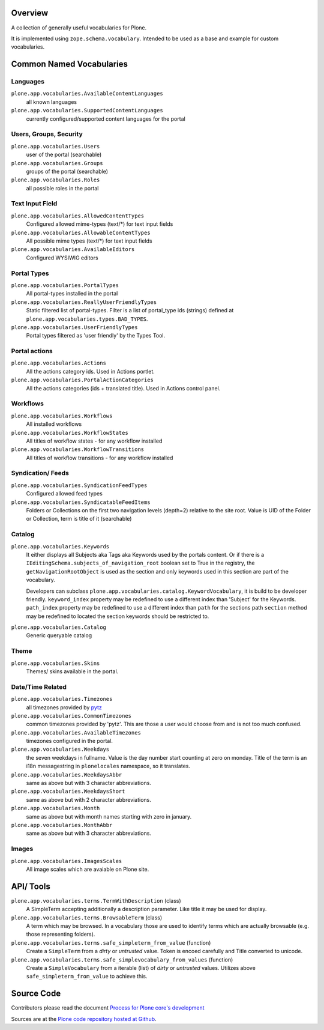 Overview
========

A collection of generally useful vocabularies for Plone.

It is implemented using ``zope.schema.vocabulary``.
Intended to be used as a base and example for custom vocabularies.


Common Named Vocabularies
=========================

Languages
---------

``plone.app.vocabularies.AvailableContentLanguages``
    all known languages

``plone.app.vocabularies.SupportedContentLanguages``
    currently configured/supported content languages for the portal


Users, Groups, Security
-----------------------

``plone.app.vocabularies.Users``
    user of the portal (searchable)

``plone.app.vocabularies.Groups``
    groups of the portal (searchable)

``plone.app.vocabularies.Roles``
    all possible roles in the portal

Text Input Field
----------------

``plone.app.vocabularies.AllowedContentTypes``
    Configured allowed mime-types (text/\*) for text input fields

``plone.app.vocabularies.AllowableContentTypes``
    All possible mime types (text/\*) for text input fields

``plone.app.vocabularies.AvailableEditors``
    Configured WYSIWIG editors


Portal Types
------------

``plone.app.vocabularies.PortalTypes``
    All portal-types installed in the portal

``plone.app.vocabularies.ReallyUserFriendlyTypes``
    Static filtered list of portal-types.
    Filter is a list of portal_type ids (strings) defined at ``plone.app.vocabularies.types.BAD_TYPES``.

``plone.app.vocabularies.UserFriendlyTypes``
    Portal types filtered as 'user friendly' by the Types Tool.


Portal actions
--------------

``plone.app.vocabularies.Actions``
    All the actions category ids. Used in Actions portlet.

``plone.app.vocabularies.PortalActionCategories``
    All the actions categories (ids + translated title). Used in Actions control panel.


Workflows
---------

``plone.app.vocabularies.Workflows``
    All installed workflows

``plone.app.vocabularies.WorkflowStates``
    All titles of workflow states - for any workflow installed

``plone.app.vocabularies.WorkflowTransitions``
    All titles of workflow transitions - for any workflow installed


Syndication/ Feeds
------------------

``plone.app.vocabularies.SyndicationFeedTypes``
    Configured allowed feed types

``plone.app.vocabularies.SyndicatableFeedItems``
    Folders or Collections on the first two navigation levels (depth=2) relative to the site root.
    Value is UID of the Folder or Collection, term is title of it
    (searchable)


Catalog
-------

``plone.app.vocabularies.Keywords``
    It either displays all Subjects aka Tags aka Keywords used by the portals content.
    Or if there is a ``IEditingSchema.subjects_of_navigation_root`` boolean set to True in the registry,
    the ``getNavigationRootObject`` is used as the section and only keywords used in this section are part of the vocabulary.

    Developers can subclass ``plone.app.vocabularies.catalog.KeywordVocabulary``, it is build to be developer friendly.
    ``keyword_index`` property may be redefined to use a different index than 'Subject' for the Keywords.
    ``path_index`` property may be redefined to use a different index than ``path`` for the sections path
    ``section`` method may be redefined to located the section keywords should be restricted to.

``plone.app.vocabularies.Catalog``
    Generic queryable catalog


Theme
-----

``plone.app.vocabularies.Skins``
    Themes/ skins available in the portal.


Date/Time Related
-----------------

``plone.app.vocabularies.Timezones``
    all timezones provided by `pytz <http://pythonhosted.org/pytz/>`_

``plone.app.vocabularies.CommonTimezones``
    common timezones provided by 'pytz'.
    This are those a user would choose from and is not too much confused.

``plone.app.vocabularies.AvailableTimezones``
    timezones configured in the portal.

``plone.app.vocabularies.Weekdays``
    the seven weekdays in fullname.
    Value is the day number start counting at zero on monday.
    Title of the term is an i18n messagestring in ``plonelocales`` namespace, so it translates.

``plone.app.vocabularies.WeekdaysAbbr``
   same as above but with 3 character abbreviations.

``plone.app.vocabularies.WeekdaysShort``
   same as above but with 2 character abbreviations.

``plone.app.vocabularies.Month``
   same as above but with month names starting with zero in january.

``plone.app.vocabularies.MonthAbbr``
   same as above but with 3 character abbreviations.

Images
------

``plone.app.vocabularies.ImagesScales``
   All image scales which are avaiable on Plone site.


API/ Tools
==========

``plone.app.vocabularies.terms.TermWithDescription`` (class)
    A SimpleTerm accepting additionally a description parameter.
    Like title it may be used for display.

``plone.app.vocabularies.terms.BrowsableTerm`` (class)
    A term which may be browsed.
    In a vocabulary those are used to identify terms which are actually browsable (e.g. those representing folders).

``plone.app.vocabularies.terms.safe_simpleterm_from_value`` (function)
    Create a ``SimpleTerm`` from a *dirty* or *untrusted* value.
    Token is encoed carefully and Title converted to unicode.

``plone.app.vocabularies.terms.safe_simplevocabulary_from_values`` (function)
    Create a ``SimpleVocabulary`` from a iterable (list) of *dirty* or *untrusted* values.
    Utilizes above ``safe_simpleterm_from_value`` to achieve this.


Source Code
===========

Contributors please read the document `Process for Plone core's development <http://docs.plone.org/develop/plone-coredev/index.html>`_

Sources are at the `Plone code repository hosted at Github <https://github.com/plone/plone.app.vocabularies>`_.
